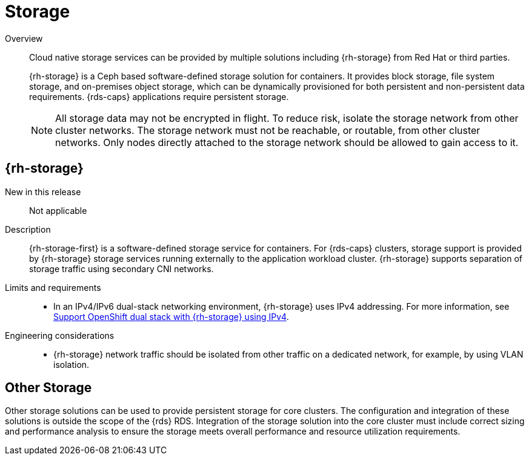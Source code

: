 // Module included in the following assemblies:
//
// * scalability_and_performance/ztp_far_edge/telco_core_ref_design_specs/telco-core-ref-design-components.adoc

:_mod-docs-content-type: REFERENCE
[id="telco-core-storage_{context}"]
= Storage

Overview::
Cloud native storage services can be provided by multiple solutions including {rh-storage} from Red Hat or third parties.
+
{rh-storage} is a Ceph based software-defined storage solution for containers. It provides block storage, file system storage, and on-premises object storage, which can be dynamically provisioned for both persistent and non-persistent data requirements. {rds-caps} applications require persistent storage.
+
[NOTE]
====
All storage data may not be encrypted in flight. To reduce risk, isolate the storage network from other cluster networks. The storage network must not be reachable, or routable, from other cluster networks. Only nodes directly attached to the storage network should be allowed to gain access to it.
====

== {rh-storage}

New in this release::

Not applicable

Description::

{rh-storage-first} is a software-defined storage service for containers.
For {rds-caps} clusters, storage support is provided by {rh-storage} storage services running externally to the application workload cluster. {rh-storage} supports separation of storage traffic using secondary CNI networks.

Limits and requirements::
* In an IPv4/IPv6 dual-stack networking environment, {rh-storage} uses IPv4 addressing. For more information, see link:https://access.redhat.com/documentation/en-us/red_hat_openshift_data_foundation/4.13/html-single/4.13_release_notes/index#support_openshift_dual_stack_with_odf_using_ipv4[Support OpenShift dual stack with {rh-storage} using IPv4].

Engineering considerations::
* {rh-storage} network traffic should be isolated from other traffic on a dedicated network, for example, by using VLAN isolation.

== Other Storage

Other storage solutions can be used to provide persistent storage for core clusters. The configuration and integration of these solutions is outside the scope of the {rds} RDS. Integration of the storage solution into the core cluster must include correct sizing and performance analysis to ensure the storage meets overall performance and resource utilization requirements.
